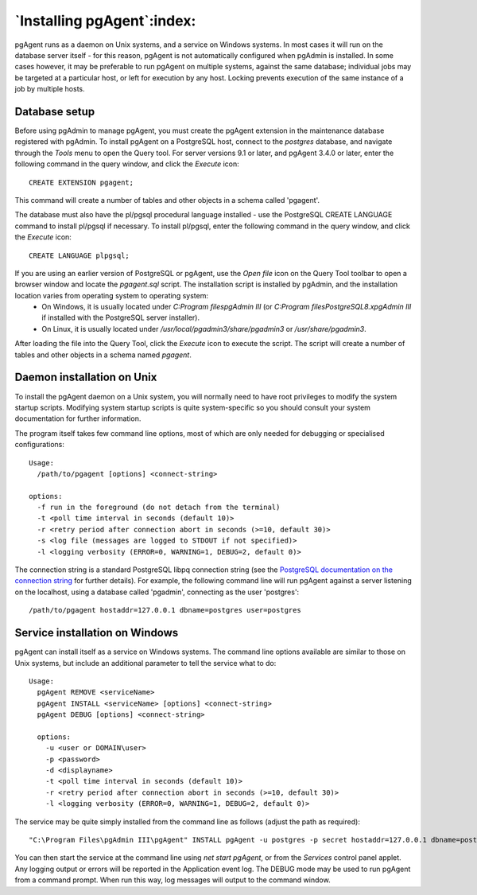 .. _pgagent_install:


***************************
`Installing pgAgent`:index:
***************************

pgAgent runs as a daemon on Unix systems, and a service on Windows systems.  In most cases it will run on the database server itself - for this reason, pgAgent is not automatically configured when pgAdmin is installed. In some cases however, it may be preferable to run pgAgent on multiple systems, against the same database; individual jobs may be targeted at a particular host, or left for execution by any host. Locking prevents execution of the same instance of a job by multiple hosts.

Database setup
==============

Before using pgAdmin to manage pgAgent, you must create the pgAgent extension in the maintenance database registered with pgAdmin.  To install pgAgent on a PostgreSQL host, connect to the *postgres* database, and navigate  through the *Tools* menu to open the Query tool.  For server versions 9.1 or later, and pgAgent 3.4.0 or later, enter the following command in the query window, and click the *Execute* icon::

    CREATE EXTENSION pgagent;

This command will create a number of tables and other objects in a schema called 'pgagent'.

The database must also have the pl/pgsql procedural language installed - use the PostgreSQL CREATE LANGUAGE command to install pl/pgsql if necessary.  To install pl/pgsql, enter the following command in the query window, and click the *Execute* icon::

	CREATE LANGUAGE plpgsql;

If you are using an earlier version of PostgreSQL or pgAgent, use the *Open file* icon on the Query Tool toolbar to open a browser window and locate the *pgagent.sql* script. The installation script is installed by pgAdmin, and the installation location varies from operating system to operating system:
 * On Windows, it is usually located under *C:\Program files\pgAdmin III* (or *C:\Program files\PostgreSQL\8.x\pgAdmin III* if installed with the PostgreSQL server installer).  
 * On Linux, it is usually located under */usr/local/pgadmin3/share/pgadmin3* or */usr/share/pgadmin3*. 

After loading the file into the Query Tool, click the *Execute* icon to execute the script.  The script will create a number of tables and other objects in a schema named *pgagent*.

Daemon installation on Unix
===========================

To install the pgAgent daemon on a Unix system, you will normally need to have root privileges to modify the system startup scripts.  Modifying system startup scripts is quite system-specific so you should consult your system documentation for further information.

The program itself takes few command line options, most of which are only needed for debugging or specialised configurations::

  Usage:
    /path/to/pgagent [options] <connect-string>
  
  options:
    -f run in the foreground (do not detach from the terminal)
    -t <poll time interval in seconds (default 10)>
    -r <retry period after connection abort in seconds (>=10, default 30)>
    -s <log file (messages are logged to STDOUT if not specified)>
    -l <logging verbosity (ERROR=0, WARNING=1, DEBUG=2, default 0)>

The connection string is a standard PostgreSQL libpq connection string (see the `PostgreSQL documentation on the connection string <http://www.postgresql.org/docs/current/static/libpq.html#libpq-connect>`_ for further details). For example, the following command line will run pgAgent against a server listening on the localhost, using a database called 'pgadmin', connecting as the user 'postgres'::

  /path/to/pgagent hostaddr=127.0.0.1 dbname=postgres user=postgres

Service installation on Windows
===============================

pgAgent can install itself as a service on Windows systems.  The command line options available are similar to those on Unix systems, but include an additional parameter to tell the service what to do::

  Usage:
    pgAgent REMOVE <serviceName>
    pgAgent INSTALL <serviceName> [options] <connect-string>
    pgAgent DEBUG [options] <connect-string>

    options:
      -u <user or DOMAIN\user>
      -p <password>
      -d <displayname>
      -t <poll time interval in seconds (default 10)>
      -r <retry period after connection abort in seconds (>=10, default 30)>
      -l <logging verbosity (ERROR=0, WARNING=1, DEBUG=2, default 0)>

The service may be quite simply installed from the command line as follows (adjust the path as required)::

  "C:\Program Files\pgAdmin III\pgAgent" INSTALL pgAgent -u postgres -p secret hostaddr=127.0.0.1 dbname=postgres user=postgres

You can then start the service at the command line using *net start pgAgent*, or from the *Services* control panel applet. Any logging output or errors will be reported in the Application event log. The DEBUG mode may be used to run pgAgent from a command prompt. When run this way, log messages will output to the command window.
